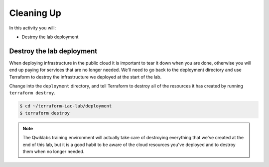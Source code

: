 ===========
Cleaning Up
===========

In this activity you will:

- Destroy the lab deployment

Destroy the lab deployment
--------------------------
When deploying infrastructure in the public cloud it is important to tear it down when you are done, otherwise you will
end up paying for services that are no longer needed.  We'll need to go back to the deployment directory and use
Terraform to destroy the infrastructure we deployed at the start of the lab.

Change into the ``deployment`` directory, and tell Terraform to destroy all of the resources it has created by running
``terraform destroy``.

.. code-block:: bash

    $ cd ~/terraform-iac-lab/deployment
    $ terraform destroy

.. note:: The Qwiklabs training environment will actually take care of destroying everything that we've created at the
          end of this lab, but it is a good habit to be aware of the cloud resources you've deployed and to destroy
          them when no longer needed.


